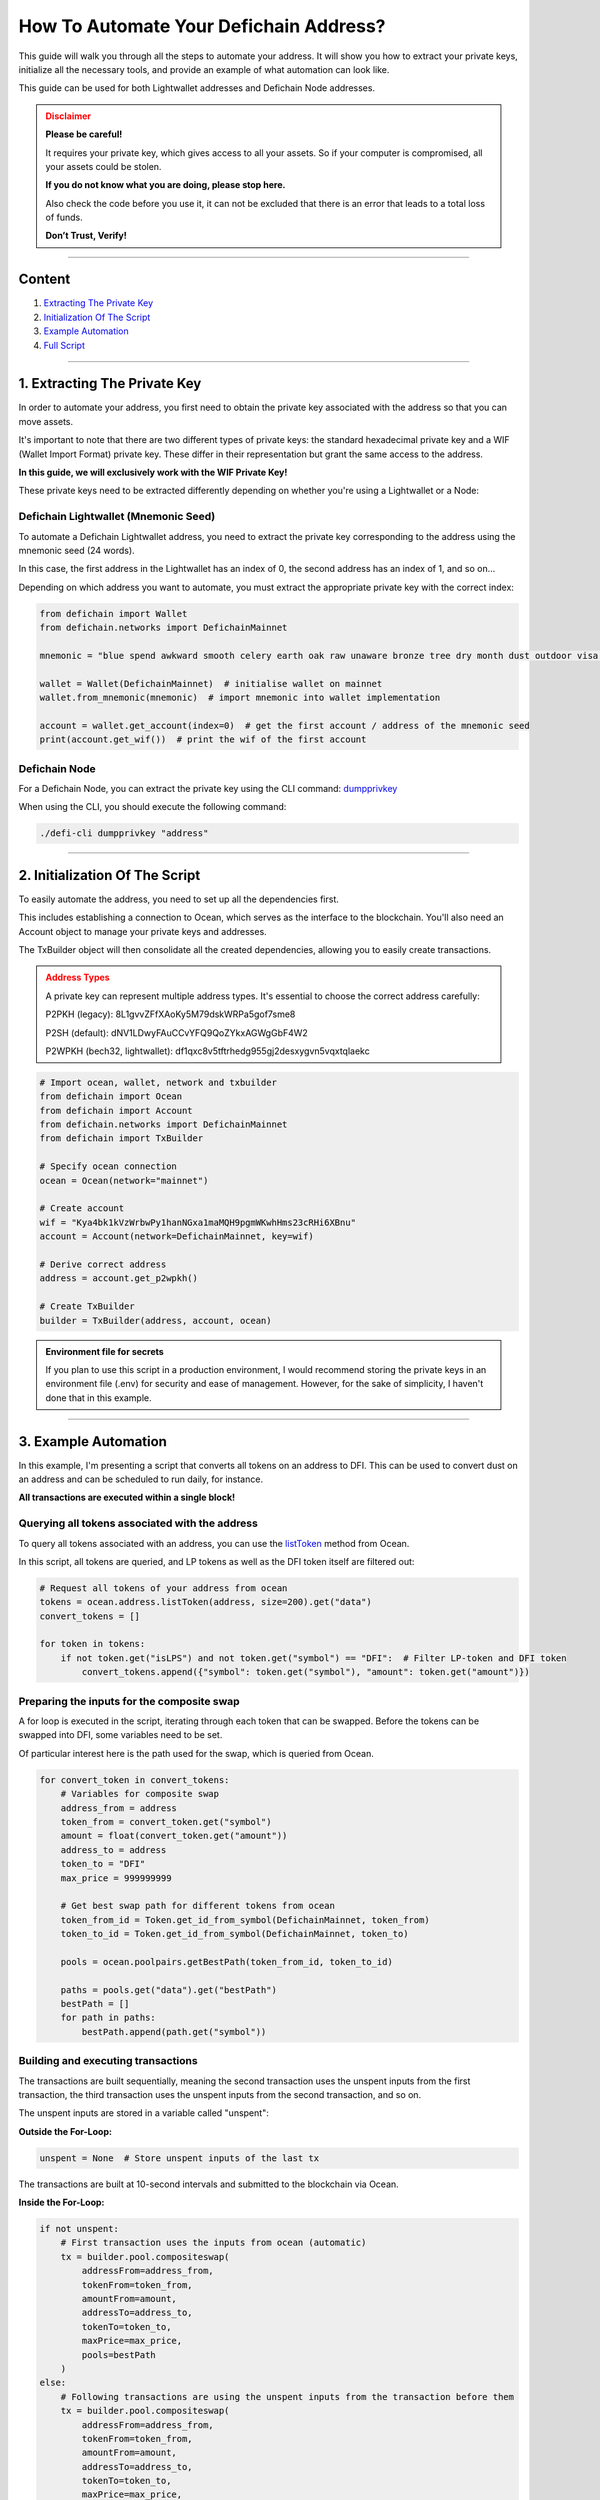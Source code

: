 How To Automate Your Defichain Address?
=======================================
This guide will walk you through all the steps to automate your address.
It will show you how to extract your private keys, initialize all the necessary tools, and provide an example of what
automation can look like.

This guide can be used for both Lightwallet addresses and Defichain Node addresses.

.. admonition:: Disclaimer
    :class: attention

    **Please be careful!**

    It requires your private key, which gives access to all your assets.
    So if your computer is compromised, all your assets could be stolen.

    **If you do not know what you are doing, please stop here.**

    Also check the code before you use it, it can not be excluded that there is an error that leads to a total loss
    of funds.

    **Don’t Trust, Verify!**

----

Content
-------

1. `Extracting The Private Key <#extracting-the-private-key>`__
2. `Initialization Of The Script <#initialization-of-the-script>`__
3. `Example Automation <#example-automation>`__
4. `Full Script <#full-script>`__

----

1. Extracting The Private Key
-----------------------------
In order to automate your address, you first need to obtain the private key associated with the address so that you can
move assets.

It's important to note that there are two different types of private keys: the standard hexadecimal private key and a
WIF (Wallet Import Format) private key. These differ in their representation but grant the same access to the address.

**In this guide, we will exclusively work with the WIF Private Key!**

These private keys need to be extracted differently depending on whether you're using a Lightwallet or a Node:

Defichain Lightwallet (Mnemonic Seed)
~~~~~~~~~~~~~~~~~~~~~~~~~~~~~~~~~~~~~
To automate a Defichain Lightwallet address, you need to extract the private key corresponding to the address using the
mnemonic seed (24 words).

In this case, the first address in the Lightwallet has an index of 0, the second address has an index of 1, and so on...

Depending on which address you want to automate, you must extract the appropriate private key with the correct index:

.. code-block:: python

    from defichain import Wallet
    from defichain.networks import DefichainMainnet

    mnemonic = "blue spend awkward smooth celery earth oak raw unaware bronze tree dry month dust outdoor visa anchor target neglect coast case window depart timber"

    wallet = Wallet(DefichainMainnet)  # initialise wallet on mainnet
    wallet.from_mnemonic(mnemonic)  # import mnemonic into wallet implementation

    account = wallet.get_account(index=0)  # get the first account / address of the mnemonic seed
    print(account.get_wif())  # print the wif of the first account


Defichain Node
~~~~~~~~~~~~~~
For a Defichain Node, you can extract the private key using the CLI command:
`dumpprivkey <https://docs.defichain-python.de/build/html/api/node/wallet.html#defichain.node.Wallet.dumpprivkey>`_

When using the CLI, you should execute the following command:

.. code-block:: bash

    ./defi-cli dumpprivkey "address"

----

2. Initialization Of The Script
-------------------------------
To easily automate the address, you need to set up all the dependencies first.

This includes establishing a connection to Ocean, which serves as the interface to the blockchain.
You'll also need an Account object to manage your private keys and addresses.

The TxBuilder object will then consolidate all the created dependencies, allowing you to easily create transactions.

.. admonition:: Address Types
    :class: caution

    A private key can represent multiple address types. It's essential to choose the correct address carefully:

    P2PKH (legacy): 8L1gvvZFfXAoKy5M79dskWRPa5gof7sme8

    P2SH (default): dNV1LDwyFAuCCvYFQ9QoZYkxAGWgGbF4W2

    P2WPKH (bech32, lightwallet): df1qxc8v5tftrhedg955gj2desxygvn5vqxtqlaekc

.. code-block:: python

    # Import ocean, wallet, network and txbuilder
    from defichain import Ocean
    from defichain import Account
    from defichain.networks import DefichainMainnet
    from defichain import TxBuilder

    # Specify ocean connection
    ocean = Ocean(network="mainnet")

    # Create account
    wif = "Kya4bk1kVzWrbwPy1hanNGxa1maMQH9pgmWKwhHms23cRHi6XBnu"
    account = Account(network=DefichainMainnet, key=wif)

    # Derive correct address
    address = account.get_p2wpkh()

    # Create TxBuilder
    builder = TxBuilder(address, account, ocean)

.. admonition:: Environment file for secrets
    :class: hint

    If you plan to use this script in a production environment, I would recommend storing the private keys in an
    environment file (.env) for security and ease of management.
    However, for the sake of simplicity, I haven't done that in this example.

----

3. Example Automation
---------------------
In this example, I'm presenting a script that converts all tokens on an address to DFI.
This can be used to convert dust on an address and can be scheduled to run daily, for instance.

**All transactions are executed within a single block!**

Querying all tokens associated with the address
~~~~~~~~~~~~~~~~~~~~~~~~~~~~~~~~~~~~~~~~~~~~~~~
To query all tokens associated with an address, you can use the
`listToken <https://docs.defichain-python.de/build/html/api/ocean/address.html#defichain.ocean.Address.listToken>`_
method from Ocean.

In this script, all tokens are queried, and LP tokens as well as the DFI token itself are filtered out:

.. code-block:: python

    # Request all tokens of your address from ocean
    tokens = ocean.address.listToken(address, size=200).get("data")
    convert_tokens = []

    for token in tokens:
        if not token.get("isLPS") and not token.get("symbol") == "DFI":  # Filter LP-token and DFI token
            convert_tokens.append({"symbol": token.get("symbol"), "amount": token.get("amount")})

Preparing the inputs for the composite swap
~~~~~~~~~~~~~~~~~~~~~~~~~~~~~~~~~~~~~~~~~~~
A for loop is executed in the script, iterating through each token that can be swapped. Before the tokens can be
swapped into DFI, some variables need to be set.

Of particular interest here is the path used for the swap, which is queried from Ocean.

.. code-block:: python

    for convert_token in convert_tokens:
        # Variables for composite swap
        address_from = address
        token_from = convert_token.get("symbol")
        amount = float(convert_token.get("amount"))
        address_to = address
        token_to = "DFI"
        max_price = 999999999

        # Get best swap path for different tokens from ocean
        token_from_id = Token.get_id_from_symbol(DefichainMainnet, token_from)
        token_to_id = Token.get_id_from_symbol(DefichainMainnet, token_to)

        pools = ocean.poolpairs.getBestPath(token_from_id, token_to_id)

        paths = pools.get("data").get("bestPath")
        bestPath = []
        for path in paths:
            bestPath.append(path.get("symbol"))

Building and executing transactions
~~~~~~~~~~~~~~~~~~~~~~~~~~~~~~~~~~~
The transactions are built sequentially, meaning the second transaction uses the unspent inputs from the first
transaction, the third transaction uses the unspent inputs from the second transaction, and so on.

The unspent inputs are stored in a variable called "unspent":

**Outside the For-Loop:**

.. code-block:: python

    unspent = None  # Store unspent inputs of the last tx


The transactions are built at 10-second intervals and submitted to the blockchain via Ocean.

**Inside the For-Loop:**

.. code-block:: python

    if not unspent:
        # First transaction uses the inputs from ocean (automatic)
        tx = builder.pool.compositeswap(
            addressFrom=address_from,
            tokenFrom=token_from,
            amountFrom=amount,
            addressTo=address_to,
            tokenTo=token_to,
            maxPrice=max_price,
            pools=bestPath
        )
    else:
        # Following transactions are using the unspent inputs from the transaction before them
        tx = builder.pool.compositeswap(
            addressFrom=address_from,
            tokenFrom=token_from,
            amountFrom=amount,
            addressTo=address_to,
            tokenTo=token_to,
            maxPrice=max_price,
            pools=bestPath,
            inputs=unspent
        )
    unspent = tx.get_unspent()  # set unspent inputs from the last transaction

    time.sleep(10)  # wait 10 seconds for the transaction to be inserted
    txid = builder.send_tx(tx)  # insert transaction
    print(txid)


Full Script
-----------

.. admonition::  **Be careful!**
    :class: attention

    This script swaps all tokens on your address to DFI!

.. code-block:: python

    # Import ocean, wallet, network and txbuilder
    from defichain import Ocean
    from defichain import Account
    from defichain.networks import DefichainMainnet
    from defichain import TxBuilder

    # Specify ocean connection
    ocean = Ocean(network="mainnet")

    # Create account
    wif = "Kya4bk1kVzWrbwPy1hanNGxa1maMQH9pgmWKwhHms23cRHi6XBnu"
    account = Account(network=DefichainMainnet, key=wif)

    # Derive correct address
    address = account.get_p2wpkh()

    # Create TxBuilder
    builder = TxBuilder(address, account, ocean)

    # Request all tokens of your address from ocean
    tokens = ocean.address.listToken(address, size=200).get("data")
    convert_tokens = []

    for token in tokens:
        if not token.get("isLPS") and not token.get("symbol") == "DFI":  # Filter LP-token and DFI token
            convert_tokens.append({"symbol": token.get("symbol"), "amount": token.get("amount")})

    unspent = None  # Store unspent inputs of the last tx

    # For loop to swap all tokens on an address to DFI
    for convert_token in convert_tokens:
        # Variables for composite swap
        address_from = address
        token_from = convert_token.get("symbol")
        amount = float(convert_token.get("amount"))
        address_to = address
        token_to = "DFI"
        max_price = 999999999

        # Get best swap path for different tokens from ocean
        token_from_id = Token.get_id_from_symbol(DefichainMainnet, token_from)
        token_to_id = Token.get_id_from_symbol(DefichainMainnet, token_to)

        pools = ocean.poolpairs.getBestPath(token_from_id, token_to_id)

        paths = pools.get("data").get("bestPath")
        bestPath = []
        for path in paths:
            bestPath.append(path.get("symbol"))

        if not unspent:
            # First transaction uses the inputs from ocean (automatic)
            tx = builder.pool.compositeswap(
                addressFrom=address_from,
                tokenFrom=token_from,
                amountFrom=amount,
                addressTo=address_to,
                tokenTo=token_to,
                maxPrice=max_price,
                pools=bestPath
            )
        else:
            # Following transactions are using the unspent inputs from the transaction before them
            tx = builder.pool.compositeswap(
                addressFrom=address_from,
                tokenFrom=token_from,
                amountFrom=amount,
                addressTo=address_to,
                tokenTo=token_to,
                maxPrice=max_price,
                pools=bestPath,
                inputs=unspent
            )
        unspent = tx.get_unspent()  # set unspent inputs from the last transaction

        time.sleep(10)  # wait 10 seconds for the transaction to be inserted
        txid = builder.send_tx(tx)  # insert transaction
        print(txid)


